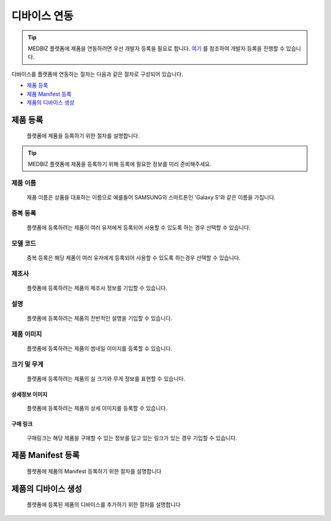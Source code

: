 =============
디바이스 연동
=============

.. tip::

    MEDBIZ 플랫폼에 제품을 연동하려면 우선 개발자 등록을 필요로 합니다.
    `여기 <https://medbiz-user-guide.readthedocs.io/ko/latest/developer/guide.html>`_ 를 참조하여 개발자 등록을 진행할 수 있습니다.

디바이스를 플랫폼에 연동하는 절차는 다음과 같은 절차로 구성되어 있습니다.

* `제품 등록`_
* `제품 Manifest 등록`_
* `제품의 디바이스 생성`_

---------
제품 등록
---------
    플랫폼에 제품을 등록하기 위한 절차를 설명합니다.

.. tip::
    MEDBIZ 플랫폼에 제품을 등록하기 위해 등록에 필요한 정보를 미리 준비해주세요.


제품 이름
-----------------
    제품 이름은 상품을 대표하는 이름으로 예를들어 SAMSUNG의 스마트톤인 'Galaxy S'와 같은 이름을 가집니다.

중복 등록
-----------------
    플랫폼에 등록하려는 제품이 여러 유저에게 등록되어 사용할 수 있도록 하는 경우 선택할 수 있습니다.

모델 코드
-----------------
    중복 등록은 해당 제품이 여러 유저에게 등록되어 사용할 수 있도록 하는경우 선택할 수 있습니다.

제조사
-----------------
    플랫폼에 등록하려는 제품의 제조사 정보를 기입할 수 있습니다.

설명
-----------------
    플랫폼에 등록하려는 제품의 전반적인 설명을 기입할 수 있습니다.

제품 이미지
-----------------
    플랫폼에 등록하려는 제품의 썸네일 이미지를 등록할 수 있습니다.

크기 및 무게
-----------------
    플랫폼에 등록하려는 제품의 실 크기와 무게 정보를 표현할 수 있습니다.

상세정보 이미지
=================
    플랫폼에 등록하려는 제품의 상세 이미지를 등록할 수 있습니다.

구매 링크
=================
    구매링크는 해당 제품을 구매할 수 있는 정보를 담고 있는 링크가 있는 경우 기입할 수 있습니다.


------------------
제품 Manifest 등록
------------------
    플랫폼에 제품의 Manifest 등록하기 위한 절차를 설명합니다

------------------
제품의 디바이스 생성
------------------
    플랫폼에 등록된 제품의 디바이스를 추가하기 위한 절차를 설명합니다

